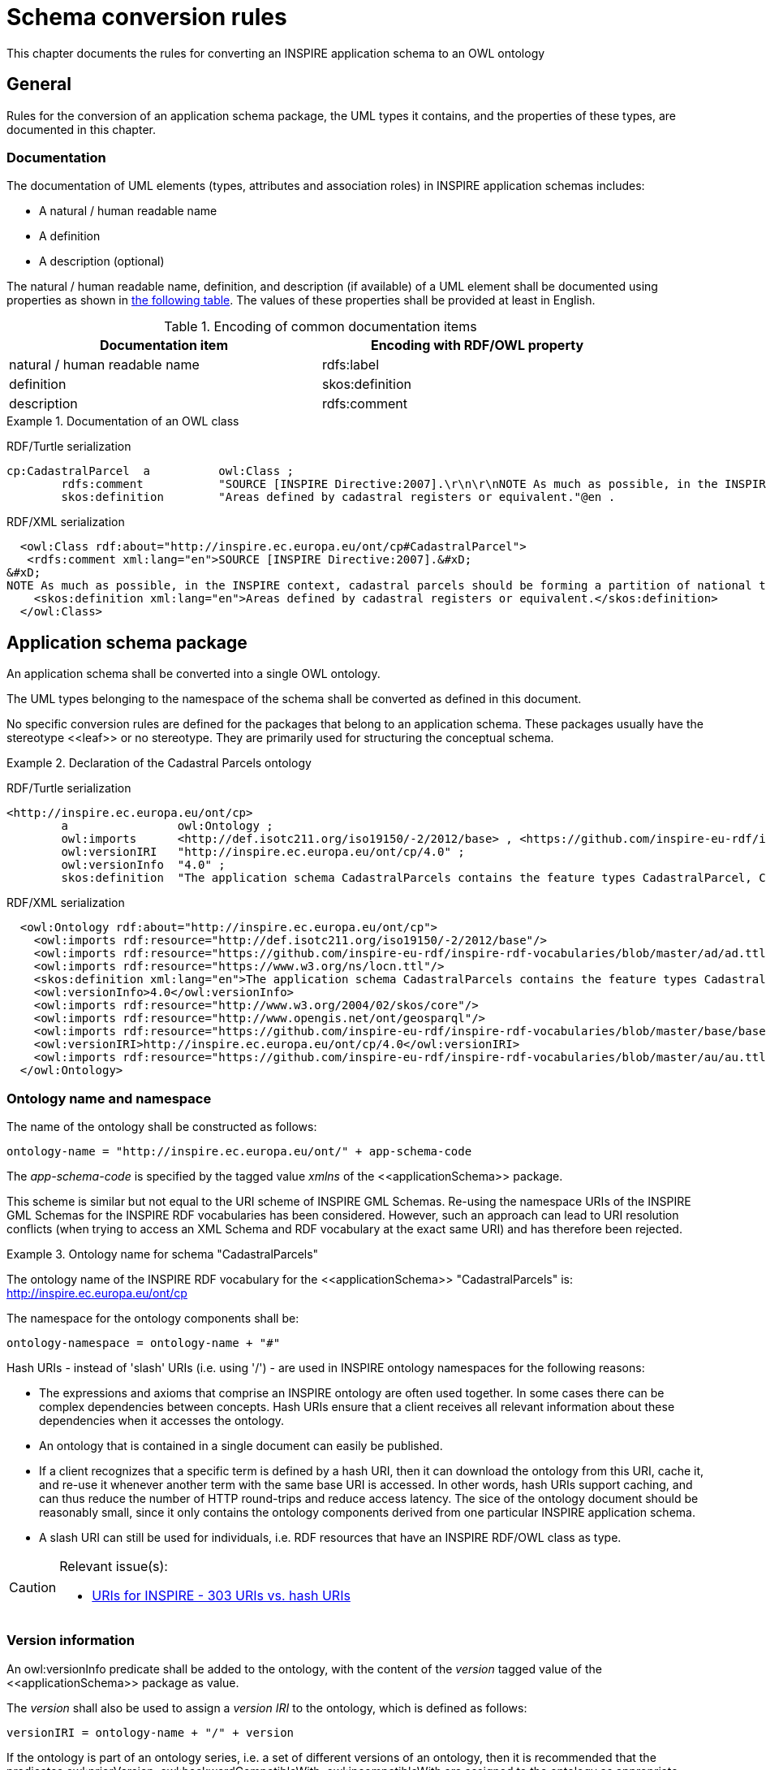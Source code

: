 [[ref_cr]]
= Schema conversion rules

This chapter documents the rules for converting an INSPIRE application schema to an OWL ontology



== General

Rules for the conversion of an application schema package, the UML types it contains, and the properties of these types, are documented in this chapter.



[[ref_cr_general_documentation]]
=== Documentation

The documentation of UML elements (types, attributes and association roles) in INSPIRE application schemas includes:

* A natural / human readable name
* A definition
* A description (optional)


[REQUIREMENT, id="REQ/OWL/documentation"]
======
The natural / human readable name, definition, and description (if available) of a UML element shall be documented using properties as shown in <<ref_cr_general_documentation_table,the following table>>. The values of these properties shall be provided at least in English.

======


[[ref_cr_general_documentation_table]]
.Encoding of common documentation items
[width="90%",options="header"]
|====================
| Documentation item | Encoding with RDF/OWL property
| natural / human readable name | rdfs:label
| definition | skos:definition
| description | rdfs:comment
|====================

.Documentation of an OWL class
======
[underline]#RDF/Turtle serialization#
[source,turtle,linenumbers]
----------
cp:CadastralParcel  a          owl:Class ;
        rdfs:comment           "SOURCE [INSPIRE Directive:2007].\r\n\r\nNOTE As much as possible, in the INSPIRE context, cadastral parcels should be forming a partition of national territory. Cadastral parcel should be considered as a single area of Earth surface (land and/or water), under homogeneous real property rights and unique ownership, real property rights and ownership being defined by national law (adapted from UN ECE 2004 and WG-CPI, 2006). By unique ownership is meant that the ownership is held by one or several joint owners for the whole parcel."@en ;
        skos:definition        "Areas defined by cadastral registers or equivalent."@en .
----------

[underline]#RDF/XML serialization#
[source,xml,linenumbers]
----------
  <owl:Class rdf:about="http://inspire.ec.europa.eu/ont/cp#CadastralParcel">
   <rdfs:comment xml:lang="en">SOURCE [INSPIRE Directive:2007].&#xD;
&#xD;
NOTE As much as possible, in the INSPIRE context, cadastral parcels should be forming a partition of national territory. Cadastral parcel should be considered as a single area of Earth surface (land and/or water), under homogeneous real property rights and unique ownership, real property rights and ownership being defined by national law (adapted from UN ECE 2004 and WG-CPI, 2006). By unique ownership is meant that the ownership is held by one or several joint owners for the whole parcel.</rdfs:comment>
    <skos:definition xml:lang="en">Areas defined by cadastral registers or equivalent.</skos:definition>
  </owl:Class>
----------
======



[[schema_conversion_pkg]]
== Application schema package

[REQUIREMENT, id="REQ/OWL/ontology"]
======
An application schema shall be converted into a single OWL ontology.

The UML types belonging to the namespace of the schema shall be converted as defined in this document.

======

No specific conversion rules are defined for the packages that belong to an application schema. These packages usually have the stereotype \<<leaf>> or no stereotype. They are primarily used for structuring the conceptual schema.


.Declaration of the Cadastral Parcels ontology
======
[underline]#RDF/Turtle serialization#
[source,turtle,linenumbers]
----------
<http://inspire.ec.europa.eu/ont/cp>
        a                owl:Ontology ;
        owl:imports      <http://def.isotc211.org/iso19150/-2/2012/base> , <https://github.com/inspire-eu-rdf/inspire-rdf-vocabularies/blob/master/ad/ad.ttl> , <https://www.w3.org/ns/locn.ttl> , <http://www.w3.org/2004/02/skos/core> , <http://www.opengis.net/ont/geosparql> , <https://github.com/inspire-eu-rdf/inspire-rdf-vocabularies/blob/master/base/base.ttl> , <https://github.com/inspire-eu-rdf/inspire-rdf-vocabularies/blob/master/au/au.ttl> ;
        owl:versionIRI   "http://inspire.ec.europa.eu/ont/cp/4.0" ;
        owl:versionInfo  "4.0" ;
        skos:definition  "The application schema CadastralParcels contains the feature types CadastralParcel, CadastralBoundary and CadastralIndexSet."@en .

----------

[underline]#RDF/XML serialization#
[source,xml,linenumbers]
----------
  <owl:Ontology rdf:about="http://inspire.ec.europa.eu/ont/cp">
    <owl:imports rdf:resource="http://def.isotc211.org/iso19150/-2/2012/base"/>
    <owl:imports rdf:resource="https://github.com/inspire-eu-rdf/inspire-rdf-vocabularies/blob/master/ad/ad.ttl"/>
    <owl:imports rdf:resource="https://www.w3.org/ns/locn.ttl"/>
    <skos:definition xml:lang="en">The application schema CadastralParcels contains the feature types CadastralParcel, CadastralBoundary and CadastralIndexSet.</skos:definition>
    <owl:versionInfo>4.0</owl:versionInfo>
    <owl:imports rdf:resource="http://www.w3.org/2004/02/skos/core"/>
    <owl:imports rdf:resource="http://www.opengis.net/ont/geosparql"/>
    <owl:imports rdf:resource="https://github.com/inspire-eu-rdf/inspire-rdf-vocabularies/blob/master/base/base.ttl"/>
    <owl:versionIRI>http://inspire.ec.europa.eu/ont/cp/4.0</owl:versionIRI>
    <owl:imports rdf:resource="https://github.com/inspire-eu-rdf/inspire-rdf-vocabularies/blob/master/au/au.ttl"/>
  </owl:Ontology>
----------
======



[[ref_cr_pkg_name]]
=== Ontology name and namespace

[REQUIREMENT, id="REQ/OWL/ontology/name"]
======
The name of the ontology shall be constructed as follows:

    ontology-name = "http://inspire.ec.europa.eu/ont/" + app-schema-code

The _app-schema-code_ is specified by the tagged value _xmlns_ of the \<<applicationSchema>> package.

======

This scheme is similar but not equal to the URI scheme of INSPIRE GML Schemas. Re-using the namespace URIs of the INSPIRE GML Schemas for the INSPIRE RDF vocabularies has been considered. However, such an approach can lead to URI resolution conflicts (when trying to access an XML Schema and RDF vocabulary at the exact same URI) and has therefore been rejected.

.Ontology name for schema "CadastralParcels"
======
The ontology name of the INSPIRE RDF vocabulary for the \<<applicationSchema>> "CadastralParcels" is: http://inspire.ec.europa.eu/ont/cp

======

[REQUIREMENT, id="REQ/OWL/ontology/namespace"]
======
The namespace for the ontology components shall be: 

    ontology-namespace = ontology-name + "#"
======

Hash URIs - instead of 'slash' URIs (i.e. using '/') - are used in INSPIRE ontology namespaces for the following reasons:

* The expressions and axioms that comprise an INSPIRE ontology are often used together. In some cases there can be complex dependencies between concepts. Hash URIs ensure that a client receives all relevant information about these dependencies when it accesses the ontology.
* An ontology that is contained in a single document can easily be published.
* If a client recognizes that a specific term is defined by a hash URI, then it can download the ontology from this URI, cache it, and re-use it whenever another term with the same base URI is accessed. In other words, hash URIs support caching, and can thus reduce the number of HTTP round-trips and reduce access latency. The sice of the ontology document should be reasonably small, since it only contains the ontology components derived from one particular INSPIRE application schema.
* A slash URI can still be used for individuals, i.e. RDF resources that have an INSPIRE RDF/OWL class as type.


[CAUTION]
=======
Relevant issue(s):

* https://github.com/inspire-eu-rdf/inspire-rdf-guidelines/issues/26[URIs for INSPIRE - 303 URIs vs. hash URIs]

=======


=== Version information

[REQUIREMENT, id="REQ/OWL/ontology/version"]
======
An owl:versionInfo predicate shall be added to the ontology, with the content of the _version_ tagged value of the \<<applicationSchema>> package as value.

The _version_ shall also be used to assign a _version IRI_ to the ontology, which is defined as follows:

    versionIRI = ontology-name + "/" + version
======

[RECOMMENDATION, id="REC/OWL/ontology/series"]
======
If the ontology is part of an ontology series, i.e. a set of different versions of an ontology, then it is recommended that the predicates owl:priorVersion, owl:backwardCompatibleWith, owl:incompatibleWith are assigned to the ontology as appropriate.

======

Checking that a new version of an ontology is or is not compatible with the prior version of the ontology typically requires manual inspection.



=== Imports

[REQUIREMENT, id="REQ/OWL/ontology/imports"]
======
If the ontology uses entities of an external ontology, it shall use an owl:imports predicate to import the external ontology.

======



[[ref_cr_type]]
== Types

An INSPIRE application schema contains a set of UML types, i.e. classes. This chapter contains rules for converting the different categories of UML types that occur in INSPIRE application schemas, namely: spatial object types, data types, unions, enumerations, and code lists. The rules for converting UML properties are documented in a <<ref_cr_prop,separate chapter>>.

It is good practice to re-use already established classes when converting an INSPIRE application schema into an ontology. With respect to UML types, that means that a UML type can be implemented by an existing RDFS/OWL class, rather than creating a new OWL class to represent the type. In other words, the UML type is mapped to an existing RDFS/OWL class. This approach has also been applied in the GML encoding of INSPIRE application schemas. There, base types, for example from ISO schemas, are implemented by / mapped to XML elements that are defined in existing XML Schemas. +
If a mapping exists for a UML type, the type is not converted. Instead, the RDFS/OWL class defined by the mapping is used as the representation of the UML type (for example as the range of an OWL property, which represents a UML property that has the UML type as value type).

.Mappings for UML types
======
The UML type CharacterString from ISO 19103 is mapped to xsd:string, and the UML type MD_Metadata from ISO 19115 is mapped to dcat:Dataset.

======

If a UML type is converted to an RDFS/OWL class, then that class can be aligned with RDFS/OWL classes from other vocabularies. Our focus in this case is on inheriting semantics. An INSPIRE OWL class can be made a subclass of any number of RDFS/OWL classes (via the predicate rdfs:subClassOf), even if the UML model does not provide such relationships (note that this is one of the fundamental differences between UML and RDF/OWL). This can be used to inherit characteristics that are defined by existing RDFS/OWL classes. 

.Alignment for spatial object types
======
<<ref_cr_type_feature_alignment,Spatial object types are aligned with GeoSPARQL features>>. This supports querying of INSPIRE spatial object types at SPARQL endpoints that support GeoSPARQL.

======


Mapping and alignment facilitate re-use of ontologies and are often used by the linked data community.

NOTE: Because the information for mapping or aligning types can be complex, it is not included in the UML model. Mappings and alignments are defined in human-readable documentation and/or configuration files (if the ontology is derived automatically using software).



[[ref_cr_mappings]]
=== Mappings

[RECOMMENDATION, id="REC/OWL/type/mapping"]
======

If an RDFS/OWL class from an existing vocabulary is known to appropriately represent the semantics of a UML type, then the type should be mapped to that class.

======

[PERMISSION, id="REC/OWL/type/mapping/simplification"]
======
If applications only need a subset of the information provided by an INSPIRE type, then that type may be mapped to an RDFS/OWL class from an existing vocabulary that only supports this subset.

======

.Simple mapping of a UML type
======
The INSPIRE type GeographicalName can be mapped to rdfs:Literal. For further details, see <<ref_cr_mappings_inspireGeographicalNames,here>>.

======

Whether or not a mapping is appropriate typically requires careful consideration. 

The following subsections document known mappings. They can be extended in the future.

[PERMISSION, id="REC/OWL/type/mapping/dataTypeAsSpatialObjectTypeRepresentation"]
======
A +<<dataType>>+ of the INSPIRE conceptual schemas, which is primarily used as a simplified view on an INSPIRE spatial object type, may, in the RDF encoding, either be mapped to or merged with that spatial object type.

======

When working with linked data, you should be able to directly link to a spatial object, rather than introducing an indirection by linking to a resource which merely provides a simplified view on the spatial object.

.Mapping AddressRepresentation
======
The INSPIRE type 'AddressRepresentation' is mapped to the RDF/OWL representation of the INSPIRE type 'Address'. For further details, see <<ref_cr_mappings_inspireAddresses,here>>.

======



[CAUTION]
=======
Relevant issue(s):

* https://github.com/inspire-eu-rdf/inspire-rdf-guidelines/issues/10[RDF types for base types from ISO 19103 - measure types]
* https://github.com/inspire-eu-rdf/inspire-rdf-guidelines/issues/12[RDF types and properties for INSPIRE foundation schemas]
* https://github.com/inspire-eu-rdf/inspire-rdf-guidelines/issues/16[Reuse of common Linked Data Vocabularies]

=======



[[ref_cr_mappings_iso19103]]
==== ISO 19103

[REQUIREMENT, id="REQ/OWL/type/mappings/iso/19103"]
======
Types from ISO 19103 shall be mapped to the RDFS/OWL class or datatype listed in <<ref_cr_types_table_mapping_iso19103,the following table>>.

======

[[ref_cr_types_table_mapping_iso19103]]
.Mapping of types from ISO 19103
[width="90%",options="header"]
|====================
| ISO 19103 Type | RDFS/OWL Class or Datatype
| Boolean | xsd:boolean
| CharacterString | xsd:string
| Date | xsd:date
| DateTime | xsd:dateTime
| Decimal | xsd:decimal
| Integer | xsd:integer
| Number | xsd:double
| Real | xsd:double
| Any | rdfs:Class
| Angle | base:Measure
| Area | base:Measure
| Distance | base:Measure
| Length | base:Measure
| Measure | base:Measure
| Probability | base:Measure
| Velocity | base:Measure
| Volume | base:Measure
|====================

For all other types from ISO 19103 used in INSPIRE schemas, suitable mappings need to be found on a case-by-case basis. 

[NOTE]
======
The https://www.w3.org/TR/sdw-bp/#c-unitofmeasure[Spatial Data on the Web Best Practices document states]:

* "_There is no evidence of best practice here — nor is there consensus on which data model is best for describing units of measure._" 
* "_The W3C Web of Things Interest Group has created a task force to address the challenges of semantic interoperability relating to units of measure, which may lead to emergence of best practices that can be adopted by spatial data publishers._"

======



[[ref_cr_mappings_iso19107]]
==== ISO 19107

[REQUIREMENT, id="REQ/OWL/type/mappings/iso/19107/geosparql"]
======
Types from ISO 19107 shall be mapped to the <<ogc_geosparql,GeoSPARQL>> _Geometry_ class or one of its subclasses.

======

The http://eur-lex.europa.eu/legal-content/EN/TXT/?uri=CELEX%3A02010R1089-20131230[Commission Regulation (EU) No 1089/2010 of 23 November 2010 implementing Directive 2007/2/EC of the
 European Parliament and of the Council as regards interoperability of spatial data sets and services] states (in combination with its http://eur-lex.europa.eu/legal-content/EN/TXT/?uri=celex:32013R1253[amendmend from 2013]) the following:

[quote, Commission Regulation (EU) No 1089/2010]
______
The value domain of spatial properties defined in this Regulation shall be restricted to the Simple Feature spatial schema as defined in Herring, John R. (ed.), OpenGIS® Implementation Standard for Geographic information – Simple feature access – Part 1: Common architecture, version 1.2.1, Open Geospatial Consortium, 2011, unless specified otherwise for a specific spatial data theme or type.
______

The INSPIRE themes "Cadastral Parcels" and "Buildings" make exceptions to the rule that the domain of spatial properties shall be restricted to Simple Feature geometries. The cadastral parcels theme allows geometries with circular arcs, while the buildings theme allows 3D geometries.


[REQUIREMENT, id="REC/OWL/type/mappings/iso/19107/mapping"]
======
If a type from ISO 19107 that is used in an INSPIRE application schema can be implemented as a Simple Feature geometry, then the type shall be mapped to one of the classes from the ontology available at http://www.opengis.net/ont/sf (Simple Feature ontology). Otherwise, the type shall be mapped to one of the classes from the ontology available at http://www.opengis.net/ont/gml (GML ontology). See the <<ref_cr_types_table_mapping_iso19107,following table>> for a list of applicable mappings.

======

NOTE: Both ontologies define a hierarchy of subclasses of the GeoSPARQL Geometry class.


[[ref_cr_types_table_mapping_iso19107]]
.Mapping of types from ISO 19107 to their implementations as GeoSPARQL Geometry subclasses
[width="90%",options="header"]
|====================
| ISO 19107 Types | http://www.opengis.net/ont/sf[Simple Feature Ontology] Class | http://www.opengis.net/ont/gml[GML Ontology] Class
| GM_Aggregate | sfowl:GeometryCollection | gmlowl:MultiGeometry
| GM_Curve | sfowl:LineString | gmlowl:Curve or gmlowl:LineString
| GM_MultiCurve | sfowl:MultiLineString | gmlowl:MultiCurve
| GM_MultiPoint | sfowl:MultiPoint | gmlowl:MultiPoint
| GM_MultiPrimitive | sfowl:GeometryCollection | gmlowl:MultiGeometry
| GM_MultiSurface | sfowl:MultiPolygon | gmlowl:MultiSurface
| GM_Object | sfowl:Geometry | gmlowl:AbstractGeometry
| GM_Point | sfowl:Point | gmlowl:Point
| GM_PolyhedralSurface | sfowl:PolyhedralSurface | gmlowl:PolyhedralSurface
| GM_Primitive | sfowl:Geometry | gmlowl:AbstractGeometricPrimitive
| GM_Ring | sfowl:LinearRing | gmlowl:Ring or gmlowl:LinearRing
| GM_Solid | - | gmlowl:Solid
| GM_Surface | sfowl:Polygon | gmlowl:Surface or gmlowl:Polygon
| GM_Tin | sfowl:TIN | gmlowl:Tin
| GM_Triangle | sfowl:Triangle | gmlowl:Triangle
|====================



[[ref_cr_mappings_iso19108]]
==== ISO 19108

[REQUIREMENT, id="REQ/OWL/type/mappings/iso/19108"]
======
Types from ISO 19108 shall be mapped to the RDFS/OWL class or datatype listed in the <<ref_cr_types_table_mapping_iso19108,following table>>.

======

[[ref_cr_types_table_mapping_iso19108]]
.Mapping of types from ISO 19108
[width="90%",options="header"]
|====================
| ISO 19108 Type | RDFS/OWL Class or Datatype
| TM_Position | time:TemporalPosition
|====================

For all other types from ISO 19108 used in INSPIRE schemas, suitable mappings need to be found on a case-by-case basis. 

////
TM_Position:

http://www.w3.org/2006/time#Instant appears to support the complexity of the ISO type. However, in most cases xsd:dateTime should suffice. A time:Instant can also be expressed as an xsd:dateTime. Would the extra step (through a time:Interval instance) be an issue for users? Maybe TM_Position can be mapped on a case by case basis, to time:Interval if full complexity is necessary, and xsd:date as well as xsd:dateTime if only a simple date with/without time is needed.

////



[[ref_cr_mappings_iso19115]]
==== ISO 19115

[REQUIREMENT, id="REQ/OWL/type/mappings/iso/19115"]
======
Types from ISO 19115 shall be mapped to the RDFS/OWL class or datatype listed in the <<ref_cr_types_table_mapping_iso19115,following table>>.

======

[[ref_cr_types_table_mapping_iso19115]]
.Mapping of types from ISO 19115
[width="90%",options="header"]
|====================
| ISO 19115 Type | RDFS/OWL Class or Datatype
| MD_Metadata | dcat:Dataset
| MD_Resolution | rdf:langString
| URL | xsd:anyURI
|====================

For all other types from ISO 19115 used in INSPIRE schemas, suitable mappings need to be found on a case-by-case basis. 

[NOTE]
======
* The approach to map the complex type MD_Resolution to a simple (language tagged) string follows the approach chosen by GeoDCAT-AP (which maps the spatial resolution of a dataset, represented by an instance of MD_Resolution, to rdfs:comment; see <<geodcat_ap,GeoDCAT-AP Annex II, section II.13>> for further details). By only mapping the type MD_Resolution to rdf:langString, we can preserve the semantics of INSPIRE properties that have MD_Resolution as type.
* The data type CI_Date combines a date(time) with a code that provides the semantic for that date: date of creation, publication, and revision. At the moment, CI_Date is only used by the INSPIRE type DocumentCitation, which is one of the base types. Following the example from GeoDCAT-AP, an instance of CI_Date that uses one of the three date type codes (creation, publication, revision) can be implemented using one of the three properties dct:created, dct:issued, and dct:modified. This mapping is specified in the <<ref_instance_cr_metadata,chapter on conversion of metadata instances>>.
======

////
CI_Date: 

GeoDCAT-AP appears to map a property with value type CI_Date to three properties, which can be assigned in instance data as appropriate: dct:created, dct:issued, dct:modified. These properties represent the semantics of a CI_Date, which is a complex type that includes a Date or DateTime and a code for the type of date (creation, publication, revision). DCT created, issued, and modified have rdfs:Literal as range, and thus can have an xsd:date and xsd:dateTime as value. This approach would not preserve any specific semantics of the INSPIRE property that has type CI_Date (though the semantic is probably already provided by the type of date). The only place where CI_Date appears to be used in the current INSPIRE model is in DocumentCitation. And there the UML property "date" appears to match exactly the concept of a union of DCT created, issued, and modified.

If we want to encode a property with type CI_Date and keep the definition of that property, we need to define a range that appropriately represents a CI_Date. It is not clear if an appropriate RDFS/OWL class or data type already exists. OWL representations are available at https://github.com/ISO-TC211/GOM. It's not clear if these will be standardized at some point in time. Apparently they are maintained by the ISO TC 211 GOM. Also, if we re-use these ontologies, should this also be done in other cases, for example MD_Metadata? Note that we do re-use the ontology from ISO 19150-2 (like iso19150-2:isAbstract and iso19150-2:constraint). Would encoding an instance of MD_Metadata as both 1) a DCAT Dataset (GeoDCAT-AP compliant) and 2) a class from the GOM ontologies lead to inconsistencies or conflicts? Would it be clear which properties belong to the simplified GeoDCAT-AP view and which belong to the complex GOM view?

We could also define a our own encoding of CI_Date in the base0 ontology, most likely as a class. But that's reinventing the wheel, most likely. Also, at the moment INSPIRE schemas use CI_Date only in class DocumentCitation.


CI_Citation:
Implement as xsd:anyURI? Consider GOM as well.
////



==== ISO 19139

[REQUIREMENT, id="REQ/OWL/type/mappings/iso/19139"]
======
Types from ISO 19139 shall be mapped to the RDFS/OWL class or datatype listed in the <<ref_cr_types_table_mapping_iso19115,following table>>.

======

[[ref_cr_types_table_mapping_iso19139]]
.Mapping of types from ISO 19139
[width="90%",options="header"]
|====================
| ISO 19139 Type | RDFS/OWL Class or Datatype
| PT_FreeText | rdf:langString
|====================

For all other types from ISO 19115 used in INSPIRE schemas, suitable mappings need to be found on a case-by-case basis. 

////
==== GeoSciML and EarthResourceML

#TBD: According to Simon Cox (via private email conversation), no systematic conversion of the GeoSciML and EarthResourceML schemas exists yet. Ontologies would have to be derived from the schemas. If the INSPIRE registry does not contain RDF representations of all code lists yet, then http://resource.geosciml.org/ might provide them. According to Clemens Portele, the registry does contain the code lists.#
////


[[ref_cr_mappings_inspireAddresses]]
==== INSPIRE Annex I - Addresses

[REQUIREMENT, id="REQ/OWL/type/mappings/inspire/annex1/addresses/AddressRepresentation"]
======
Type 'AddressRepresentation' from the 'INSPIRE Annex I - Addresses' schema shall be mapped to the RDF/OWL implementation of Type 'Address' (from that same schema).

======

This requirement means that the 'AddressRepresentation' is not used in RDF data. Instead, a link to a real 'Address' would be used whenever address information needs to be provided. 



[[ref_cr_mappings_inspireGeographicalNames]]
==== INSPIRE Annex I - Geographical Names

The INSPIRE type "GeographicalName" supports the provision of multiple spellings for a name, a link to an audio file for pronunciation, and more. Applications often simply just need the name in one spelling, potentially with indication of the language. In such cases, a simplification is possible.

[[ref_pms_owl_mappings_inspire_geographicalName_simpleLabel]]
[PERMISSION, id="PMS/OWL/mappings/inspire/GeographicalName/SimpleLabel"]
======
The data type "GeographicalName" from _INSPIRE Annex I - Geographical Names_ may be mapped to rdfs:Literal. 
======

If the indication of language is needed, rdf:langString can be used instead of rdfs:Literal, since rdf:langString is a subclass of rdfs:Literal.

The INSPIRE spatial object type "NamedPlace" combines a geometry with one or more names, and thus has a more complex base model (ignoring voidable properties) than "GeographicalName". A simple mapping for "NamedPlace" is currently not available.


[underline]#Simple or complex encoding#

It is <<REQ/OWL/property/alignment/locn/geographicName,required>> that properties with INSPIRE GeographicalName as value type are aligned with the <<w3c_locn,ISA Programme Location Core Vocabulary>> property "geographicName".

The https://www.w3.org/ns/locn#locn:geographicName[definition of locn:geographicName] states: _"For INSPIRE-conformant data, provide the metadata for the geographic name using a skos:Concept as a datatype."_ That can easily be achieved.

Encoding a geographical name as an individual resource can be useful if complex information is available for the name, instead of just a simple label. In that case, the SKOS properties _prefLabel_ and _altLabel_ can be used to provide labels for the name in multiple languages, while also distinguishing preferred from alternative labels.
Another case where the encoding of a geographical name as an individual resource can be useful is comparison of geographical names: if two spatial objects have "name" predicates with the same URI, then both spatial objects have the same geographic name. Resource equality can be asserted through a simple comparison of resource identifiers (the URIs). A comparison of pure labels, potentially given in different languages or spellings, would be more complex.

However, as stated before, it is allowed to map an INSPIRE _GeographicalName_ to a simple rdfs:Literal.

[CAUTION]
=======
Relevant issue(s):

* https://github.com/inspire-eu-rdf/inspire-rdf-guidelines/issues/28[Encoding of geographical names]

=======



[[ref_cr_alignments]]
=== Alignments

[[ref_cr_alignments_inspireAddresses]]
==== INSPIRE Annex I - Addresses

[REQUIREMENT, id="REQ/OWL/type/alignments/inspire/annex1/addresses"]
======
The RDF/OWL implementation of 'Address' from the 'INSPIRE Annex I - Addresses' schema shall be an rdfs:subClassOf the <<w3c_locn,ISA Programme Location Core Vocabulary>> class "Address".

======



[[ref_cr_type_name]]
=== Class name

[REQUIREMENT, id="REQ/OWL/type/name"]
======
The name of the RDFS/OWL class or datatype that represents a UML type shall be encoded as: 

    class-name = ontology-namespace normalized-UML-type-name
    
======

The normalization of a UML type name includes:

* Ensuring that it is given in UpperCamelCase.
* Replacing punctuation characters other than dash and underscore with underscore characters.
* Removing any space characters.



[[ref_cr_type_abstract]]
=== Abstractness

[REQUIREMENT, id="REQ/OWL/type/abstract"]
======
An abstract type shall be annotated with the property iso19150-2:isAbstract, using the boolean value _true_.

======


[[ref_cr_type_inheritance]]
=== Inheritance

[REQUIREMENT, id="REQ/OWL/type/inheritance"]
======
If the UML type A is a subtype of another UML type B, then an rdfs:subClassOf predicate shall be added to the OWL class representing A, with the IRI of the RDF representation of B as value.

======

In case of multiple inheritance, i.e. a UML type is subtype of more than one UML type, this would result in multiple rdfs:subClassOf predicates.



[[ref_cr_type_feature]]
=== Spatial object type

[REQUIREMENT, id="REQ/OWL/type/spatialobject"]
======
A spatial object type shall be converted to an OWL class.

======



[[ref_cr_type_feature_alignment]]
==== Alignment

[REQUIREMENT, id="REQ/OWL/type/spatialobject/geosparqlfeature"]
======
A spatial object type shall be an rdfs:subClassOf the <<ogc_geosparql,GeoSPARQL>> class "Feature".

======

This alignment will support querying of INSPIRE spatial object types encoded in RDF at SPARQL endpoints that support GeoSPARQL.

// This alignment should not add a conflicting ontological commitment

A GeoSPARQL feature is not required to have a geometry property. Thus, INSPIRE spatial object types for which the conceptual model does not define a geometry property, or which only have implicit geometry (for example provided by one or more linked spatial object types), are valid GeoSPARQL features.

.Aligning CadastralParcel to GeoSPARQL "Feature"
======
[underline]#RDF/Turtle serialization#
[source,turtle,linenumbers]
----------
cp:CadastralParcel  a          owl:Class ;
        rdfs:subClassOf        gsp:Feature .
----------

[underline]#RDF/XML serialization#
[source,xml,linenumbers]
----------
<owl:Class rdf:about="http://inspire.ec.europa.eu/ont/cp#CadastralParcel">
  <rdfs:subClassOf rdf:resource="http://www.opengis.net/ont/geosparql#Feature"/>
 </owl:Class>
----------
======


[CAUTION]
=======
Relevant issues:

* https://github.com/inspire-eu-rdf/inspire-rdf-guidelines/issues/7[Upper ontologies for INSPIRE spatial object types]
* https://github.com/inspire-eu-rdf/inspire-rdf-guidelines/issues/31[AddressComponents are features?]

=======



[[ref_cr_type_feature_documentation]]
==== Documentation

[REQUIREMENT, id="REQ/OWL/type/spatialobject/documentation"]
======
The _inspireConcept_ tagged value of a spatial object type provides a URI reference to the feature concept in the INSPIRE Feature Concept Dictionary Register. An rdfs:isDefinedBy predicate with this URI shall be added to the OWL class that represents the spatial object type.

======



[[ref_cr_type_datatype]]
=== Data type

[REQUIREMENT, id="REQ/OWL/type/datatype"]
======
A data type shall be converted to an OWL class.

======

NOTE: This requirement does not necessarily apply to all data types. For further details, see <<REC/OWL/type/mapping/dataTypeAsSpatialObjectTypeRepresentation,this permission>>. 
 


[[ref_cr_type_union]]
=== Union

A \<<union>> represents a choice between multiple properties. The properties can carry a specific meaning. They can have different value types. They can have a multiplicity other than exactly 1.

The \<<union>> can be represented in OWL using a logical combination of unqualified cardinality restrictions. The according class expression ensures that values are only given for one of the union properties.

However, if the \<<union>> was represented as an OWL class, then encoding of actual data would require the creation of individuals that just represent the "choice". A more natural approach would be to encode the "choice" where it is actually of interest, i.e. where the \<<union>> is used as value type.

[REQUIREMENT, id="REQ/OWL/type/union"]
======
A \<<union>> shall not be converted to an OWL class. Instead, it shall be transformed as follows:

* Each UML property (P) that has the \<<union>> as value type is replaced by new properties, one for each option (O) of the \<<union>>. 
** The name of a new property shall represent the specific combination of P and O, and shall be unique among the names of the properties that belong to the class that P belongs to.
*** NOTE: As shown in the two examples below, simply concatenating the property names - for example using the pattern "P-name '\_by_' O-name" is not always advisable. That is why the names of new properties can be assigned manually.
** The value type of the new property will be the value type of O. The multiplicity is set as follows: the lower bound is always 0, while the upper bound is the product of the maximum multiplicity of P and O - or unbounded if one of them is unbounded.
** The documentation (natural / human readable name, definition, description) of P and O are merged.
** The tagged values from O shall be used.
* For each UML property (P) that is replaced by new properties as described before AND that has a maximum multiplicity of one, create a logical combination of class expressions and add it to the class that P belongs to:
** For each new property (N): 
*** Create a set of unqualified cardinality restrictions, to express that the minimum cardinality of N is 0 (so there can be any number of values for this property, it can also be omitted completely), and the cardinality of the other new properties is restricted to exactly 0.
*** Combine the cardinality restrictions within an intersection class expression. The meaning of this expression is that if a value is given for N, then no values can be provided for the other new properties.
** Combine the intersection class expressions within a single OWL union class expression. This essentially represents the meaning of the \<<union>>: if a value is given for one of the options, then there must not be values for the other options.
** NOTE: If the maximum multiplicity of P is greater than one, then it can have values from more than one option. In that case, it would not be correct to add a class expression that restricts values to only one of the new properties.

======

EXAMPLE: The following <<image_union_example1,figure>> depicts the INSPIRE \<<union>> _Age_, and the \<<dataType>> _BiomarkerThematicMetadata_ where the value type of property _meanAge_ is _Age_.

[[image_union_example1]]
.\<<union>> Age - example from the INSPIRE model
image::images/union_example_age.jpg[]

The conversion results in (only showing BiomarkerThematicMetadata and the class expression that captures the \<<union>> semantics):

.Conversion of a union
======

[underline]#RDF/Turtle serialization#
[source,turtle,linenumber]
------
:BiomarkerThematicMetadata a owl:Class ;

   rdfs:subClassOf [ 
      a owl:Class ;
      owl:unionOf ( 
         [ owl:intersectionOf ( 
            [ a owl:Restriction ;
              owl:onProperty :meanAgeByMonth ;
              owl:minCardinality "0"^^xsd:integer]
            [ a owl:Restriction ;
              owl:onProperty :meanAgeByWeek ;
              owl:cardinality "0"^^xsd:integer]
            [ a owl:Restriction ;
              owl:onProperty :meanAgeByYear ;
              owl:cardinality "0"^^xsd:integer]) ;
         a owl:Class]
         [ owl:intersectionOf ( 
            [ a owl:Restriction ;
             owl:onProperty :meanAgeByMonth ;
             owl:cardinality "0"^^xsd:integer]
            [ a owl:Restriction ;
              owl:onProperty :meanAgeByWeek ;
              owl:minCardinality "0"^^xsd:integer]
            [ a owl:Restriction ;
              owl:onProperty :meanAgeByYear ;
              owl:cardinality "0"^^xsd:integer]) ;
         a owl:Class]
         [ owl:intersectionOf ( 
            [ a owl:Restriction ;
              owl:onProperty :meanAgeByMonth ;
              owl:cardinality "0"^^xsd:integer]
            [ a owl:Restriction ;
              owl:onProperty :meanAgeByWeek ;
              owl:cardinality "0"^^xsd:integer]
            [ a owl:Restriction ;
              owl:onProperty :meanAgeByYear ;
              owl:minCardinality "0"^^xsd:integer]) ;
         a owl:Class])] .
------

[underline]#RDF/XML serialization#
[source,xml,linenumbers]
------
<?xml version="1.0" encoding="UTF-8"?>
<rdf:RDF xmlns:rdf="http://www.w3.org/1999/02/22-rdf-syntax-ns#"
 xmlns:owl="http://www.w3.org/2002/07/owl#" xmlns:rdfs="http://www.w3.org/2000/01/rdf-schema#">
 <owl:Class rdf:about="http://inspire.ec.europa.eu/ont/hh#BiomarkerThematicMetadata">
  <rdfs:subClassOf>
   <owl:Class>
    <owl:unionOf>
     <rdf:Description>
      <rdf:first>
       <owl:Class>
        <owl:intersectionOf>
         <rdf:Description>
          <rdf:first>
           <owl:Restriction>
            <owl:onProperty rdf:resource="http://inspire.ec.europa.eu/ont/hh#meanAgeByMonth"/>
            <owl:minCardinality rdf:datatype="http://www.w3.org/2001/XMLSchema#integer"
             >0</owl:minCardinality>
           </owl:Restriction>
          </rdf:first>
          <rdf:rest>
           <rdf:Description>
            <rdf:first>
             <owl:Restriction>
              <owl:onProperty rdf:resource="http://inspire.ec.europa.eu/ont/hh#meanAgeByWeek"/>
              <owl:cardinality rdf:datatype="http://www.w3.org/2001/XMLSchema#integer"
               >0</owl:cardinality>
             </owl:Restriction>
            </rdf:first>
            <rdf:rest>
             <rdf:Description>
              <rdf:first>
               <owl:Restriction>
                <owl:onProperty rdf:resource="http://inspire.ec.europa.eu/ont/hh#meanAgeByYear"/>
                <owl:cardinality rdf:datatype="http://www.w3.org/2001/XMLSchema#integer"
                 >0</owl:cardinality>
               </owl:Restriction>
              </rdf:first>
              <rdf:rest rdf:resource="http://www.w3.org/1999/02/22-rdf-syntax-ns#nil"/>
             </rdf:Description>
            </rdf:rest>
           </rdf:Description>
          </rdf:rest>
         </rdf:Description>
        </owl:intersectionOf>
       </owl:Class>
      </rdf:first>
      <rdf:rest>
       <rdf:Description>
        <rdf:first>
         <owl:Class>
          <owl:intersectionOf>
           <rdf:Description>
            <rdf:first>
             <owl:Restriction>
              <owl:onProperty rdf:resource="http://inspire.ec.europa.eu/ont/hh#meanAgeByMonth"/>
              <owl:cardinality rdf:datatype="http://www.w3.org/2001/XMLSchema#integer"
               >0</owl:cardinality>
             </owl:Restriction>
            </rdf:first>
            <rdf:rest>
             <rdf:Description>
              <rdf:first>
               <owl:Restriction>
                <owl:onProperty rdf:resource="http://inspire.ec.europa.eu/ont/hh#meanAgeByWeek"/>
                <owl:minCardinality rdf:datatype="http://www.w3.org/2001/XMLSchema#integer"
                 >0</owl:minCardinality>
               </owl:Restriction>
              </rdf:first>
              <rdf:rest>
               <rdf:Description>
                <rdf:first>
                 <owl:Restriction>
                  <owl:onProperty
                   rdf:resource="http://inspire.ec.europa.eu/ont/hh#meanAgeByYear"/>
                  <owl:cardinality rdf:datatype="http://www.w3.org/2001/XMLSchema#integer"
                   >0</owl:cardinality>
                 </owl:Restriction>
                </rdf:first>
                <rdf:rest rdf:resource="http://www.w3.org/1999/02/22-rdf-syntax-ns#nil"/>
               </rdf:Description>
              </rdf:rest>
             </rdf:Description>
            </rdf:rest>
           </rdf:Description>
          </owl:intersectionOf>
         </owl:Class>
        </rdf:first>
        <rdf:rest>
         <rdf:Description>
          <rdf:first>
           <owl:Class>
            <owl:intersectionOf>
             <rdf:Description>
              <rdf:first>
               <owl:Restriction>
                <owl:onProperty
                 rdf:resource="http://inspire.ec.europa.eu/ont/hh#meanAgeByMonth"/>
                <owl:cardinality rdf:datatype="http://www.w3.org/2001/XMLSchema#integer"
                 >0</owl:cardinality>
               </owl:Restriction>
              </rdf:first>
              <rdf:rest>
               <rdf:Description>
                <rdf:first>
                 <owl:Restriction>
                  <owl:onProperty
                   rdf:resource="http://inspire.ec.europa.eu/ont/hh#meanAgeByWeek"/>
                  <owl:cardinality rdf:datatype="http://www.w3.org/2001/XMLSchema#integer"
                   >0</owl:cardinality>
                 </owl:Restriction>
                </rdf:first>
                <rdf:rest>
                 <rdf:Description>
                  <rdf:first>
                   <owl:Restriction>
                    <owl:onProperty
                     rdf:resource="http://inspire.ec.europa.eu/ont/hh#meanAgeByYear"/>
                    <owl:minCardinality rdf:datatype="http://www.w3.org/2001/XMLSchema#integer"
                     >0</owl:minCardinality>
                   </owl:Restriction>
                  </rdf:first>
                  <rdf:rest rdf:resource="http://www.w3.org/1999/02/22-rdf-syntax-ns#nil"/>
                 </rdf:Description>
                </rdf:rest>
               </rdf:Description>
              </rdf:rest>
             </rdf:Description>
            </owl:intersectionOf>
           </owl:Class>
          </rdf:first>
          <rdf:rest rdf:resource="http://www.w3.org/1999/02/22-rdf-syntax-ns#nil"/>
         </rdf:Description>
        </rdf:rest>
       </rdf:Description>
      </rdf:rest>
     </rdf:Description>
    </owl:unionOf>
   </owl:Class>
  </rdfs:subClassOf>
 </owl:Class>
</rdf:RDF>
------
======


In this example creating the name of the new properties using concatenation was straightforward. However, the names of \<<union>> options can also follow a different pattern:

[[image_union_example2]]
.\<<union>> AreaOfResponsibilityType - example from the INSPIRE model
image::images/union_example_areaOfResponsibilityType.jpg[]

Here, the names of the \<<union>> options already include the name of the property that has the \<<union>> as value type. Concatenating the name of the property that is being replaced and the name of an option would lead to duplication.

Clearly, a single approach to creating the names of new properties would not suffice if the names of \<<union>> types and their options follow different patterns. When automatically converting \<<union>> types, a manual review should therefore be performed.



[[ref_cr_type_enumeration]]
=== Enumeration


[REQUIREMENT, id="REC/OWL/type/enumeration"]
======
If the meaning of the codes of an enumeration is obvious, or if the codes are self-describing, then the enumeration should be represented by an OWL _DataOneOf_, i.e. an RDFS datatype that specifies the restricted list of literals using an owl:oneOf declaration.

Otherwise, the enumeration shall be encoded like a code list (see <<ref_cr_type_codelist,next chapter>>).

======


.Conversion of an enumeration as OWL DataOneOf
======
[source,turtle,linenumbers]
------
base:Sign
  a           rdfs:Datatype ;
  owl:oneOf   ( "+" "-" ) ;
------
======


.Conversion of an enumeration as a code list
======
The http://inspire.ec.europa.eu/registry[INSPIRE Registry] contains SKOS representations of enumerations defined in INSPIRE application schemas. One example is the enumeration _TechnicalStatusValue_. An http://inspire.ec.europa.eu/enumeration/TechnicalStatusValue[HTML page] is available, with links to other representations of the enumeration, for example http://inspire.ec.europa.eu/enumeration/TechnicalStatusValue/TechnicalStatusValue.en.rdf[RDF].
======



[[ref_cr_type_codelist]]
=== Code list

[REQUIREMENT, id="REQ/OWL/type/codelist"]
======
INSPIRE code lists - and extensions - shall be represented as SKOS concept schemes, their codes as SKOS concepts. They shall be published and managed in the INSPIRE registry.

======

.Conversion of a code list
======
The http://inspire.ec.europa.eu/registry[INSPIRE Registry] contains SKOS representations of code lists used in INSPIRE application schemas. One example is the code list _Natura2000DesignationValue_. An http://inspire.ec.europa.eu/codelist/Natura2000DesignationValue[HTML page] is available, with links to other representations of the code list, for example http://inspire.ec.europa.eu/codelist/Natura2000DesignationValue/Natura2000DesignationValue.en.rdf[RDF].

======



[[ref_cr_prop]]
== Properties

This chapter documents the rules for converting the properties (attributes and association roles) of types, i.e. classes, defined in INSPIRE application schemas.

It is good practice to re-use already established properties when converting an INSPIRE application schema into an ontology. With respect to UML properties, that means that a UML property can be implemented by an existing RDF/OWL property, rather than creating a new OWL property to represent the UML property. In other words, the UML property is mapped to an existing RDF/OWL implementation.

If a mapping exists for a UML property, the property is not converted. Instead, the RDF/OWL property defined by the mapping is used as the representation of the UML property.

[REQUIREMENT, id="REQ/OWL/property/general"]
======
If a UML property (attribute or navigable association role) is not mapped to an existing RDF/OWL property, then it  shall be converted to:

* an OWL object property if the value type of the UML property is represented as an OWL class
* an OWL datatype property if the value type of the UML property is represented as an OWL datatype or literal

======

If multiple UML properties from INSPIRE application schemas have the same semantics, then these properties should be implemented as a single RDF/OWL property that does not have a domain restriction. The UML properties can then be mapped to / implemented by that property. For further details, see chapter <<ref_cr_prop_domain,Domain>>.

When converting a UML property to an OWL property, that OWL property can also be aligned to an existing RDF/OWL property (see chapter <<ref_cr_prop_alignment,Alignment>>). The conversion of specific properties can also be omitted (see chapter <<ref_cr_prop_omission,Omission>>).

Mapping and alignment facilitate re-use of ontologies and are often used by the linked data community.

NOTE: Because the information for mapping, aligning, and omitting properties can be complex, it is not included in the UML model. This information can be provided via human-readable documentation and via (machine readable) configuration files.




[CAUTION]
=======
Relevant issue(s):

* https://github.com/inspire-eu-rdf/inspire-rdf-guidelines/issues/16[Reuse of common Linked Data Vocabularies]
* https://github.com/inspire-eu-rdf/inspire-rdf-guidelines/issues/17[Including information for mapping classes and properties to common definitions in the conceptual model]
* https://github.com/inspire-eu-rdf/inspire-rdf-guidelines/issues/37[properties to link into Inspire RDF resources]

=======



[[ref_cr_prop_mappings]]
=== Mappings

[RECOMMENDATION, id="REC/OWL/property/mapping"]
======

If an RDF/OWL property from an existing vocabulary is known to appropriately represent the semantics of a UML property, then the property should be mapped to that RDF/OWL property.

======

[REQUIREMENT, id="REQ/OWL/property/mapping/consistencyWithTypeMapping"]
======
If a mapping is defined for a UML property to an existing RDF/OWL property, and a mapping is defined for the value type of the UML property, then the range of the RDF/OWL property (if defined), shall be the RDFS/OWL class or data type to which the value type of the UML property is mapped - or one of their subclasses.
======

This ensures consistency of property mappings.

.Consistent mapping for property "name" 
======
Let us assume that a property "name" has "GeographicalName" as value type. If "GeographicalName" is mapped to rdfs:Literal, then a consistent mapping for property "name" is rdfs:label, since its range is rdfs:Literal.
======

Whether or not a mapping is appropriate typically requires careful consideration. 

[RECOMMENDATION, id="REC/OWL/property/mapping/common"]
======
Common INSPIRE properties, i.e. properties with same semantics defined by multiple INSPIRE types, should be mapped as defined in the <<ref_cr_properties_table_mapping_common,following table>>.

======

[[ref_cr_properties_table_mapping_common]]
.Mapping of common properties
[width="90%",options="header"]
|====================
| Property | RDF/OWL Property
| beginLifespanVersion | base:beginLifespanVersion
| endLifespanVersion | base:endLifespanVersion
|====================

This table can be extended in the future, if additional common properties have been identified.

An example of an INSPIRE vocabulary, that defines commonly used concepts, is available https://github.com/inspire-eu-rdf/inspire-rdf-vocabularies/blob/master/base/base.ttl[online].

// TODO: define another base ontology that provides a namespace for common properties


[PERMISSION, id="REC/OWL/property/mapping/valueTypeGeographicalName"]
======
A UML property that has GeographicalName as value type may be mapped to rdfs:label.

======

////
UML property with value type GeographicalName: The mapping is suitable if the semantics of rdfs:label appropriately represent the semantics of the UML property. An exact match of semantics is not required, just a match that is "good enough".


////



[[ref_cr_prop_alignment]]
=== Alignment

If a UML property is converted to an RDF/OWL property, then that property can be aligned with RDF/OWL properties from other vocabularies. Our focus in this case is on inheriting semantics. In RDF, a property can be made a sub-property of any number of RDF/OWL properties (via the predicate rdfs:subPropertyOf). This can be used to inherit characteristics that are defined by existing RDF/OWL properties. 

The following requirements support alignment of INSPIRE RDF vocabularies with common linked data vocabularies, while keeping the semantics of properties from INSPIRE application schemas.



[[ref_cr_prop_alignment_geometry]]
==== Geometry

[REQUIREMENT, id="REQ/OWL/property/alignment/locn/geometry"]
======
A UML property owned by a UML type T that:

* is encoded as an OWL property, and 
* has a value type from ISO 19107 

shall be an rdfs:subPropertyOf the <<w3c_locn,ISA Programme Location Core Vocabulary>> property "geometry".

======


[REQUIREMENT, id="REQ/OWL/property/alignment/geosparql/hasDefaultGeometry"]
======
A UML property owned by a spatial object type T that:

* is encoded as an OWL property, 
* has a value type from ISO 19107,
* has maximum multiplicity of 1,
* is a spatial representation of T, and
* represents the default geometry of T to be used in spatial calculations (whenever no specific geometry-valued property of T is specified for such calculations)

shall be an rdfs:subPropertyOf the <<ogc_geosparql,GeoSPARQL>> property "hasDefaultGeometry".

======


[REQUIREMENT, id="REQ/OWL/property/alignment/geosparql/hasGeometry"]
======
If a UML property owned by a UML type T is not already encoded as an rdfs:subPropertyOf GeoSPARQL "hasDefaultGeometry", and:

* is encoded as an OWL property, 
* has a value type from ISO 19107, and
* is a spatial representation of T

then the property shall be an rdfs:subPropertyOf the <<ogc_geosparql,GeoSPARQL>> property "hasGeometry".

======

The property "hasDefaultGeometry" is defined by GeoSPARQL as an rdfs:subPropertyOf "hasGeometry". Therefore, if a property is an rdfs:subPropertyOf GeoSPARQL "hasDefaultGeometry", this entails that the property is also an rdfs:subPropertyOf GeoSPARQL "hasGeometry".



.Aligning property "geometry" of CadastralParcel
======
[underline]#RDF/Turtle serialization#
[source,turtle,linenumbers]
------
cp:CadastralParcel.geometry
        a                   owl:ObjectProperty ;
        rdfs:subPropertyOf  locn:geometry , gsp:hasDefaultGeometry .
------

[underline]#RDF/XML serialization#
[source,xml,linenumbers]
----------
 <owl:ObjectProperty rdf:about="http://inspire.ec.europa.eu/ont/cp#CadastralParcel.geometry">
  <rdfs:subPropertyOf rdf:resource="https://www.w3.org/ns/locn#geometry"/>
  <rdfs:subPropertyOf rdf:resource="http://www.opengis.net/ont/geosparql#hasDefaultGeometry"/>
 </owl:ObjectProperty>
----------
======



[[ref_cr_prop_alignment_geographicalName]]
==== Geographical name

[REQUIREMENT, id="REQ/OWL/property/alignment/locn/geographicName"]
======
A property that:

* is encoded as an OWL property,
* belongs to a spatial object type, and
* has INSPIRE _GeographicalName_ as value type

shall be an rdfs:subPropertyOf the <<w3c_locn,ISA Programme Location Core Vocabulary>> property "geographicName".
======

.Aligning property "name" of CadastralZoning
======
[underline]#RDF/Turtle serialization#
[source,turtle,linenumbers]
------
cp:CadastralZoning.name
        a                   owl:ObjectProperty ;
        rdfs:domain         cp:CadastralZoning ;
        rdfs:range          gn:GeographicalName ;
        rdfs:subPropertyOf  locn:geographicName ;
------

[underline]#RDF/XML serialization#
[source,xml,linenumbers]
----------
  <owl:ObjectProperty rdf:about="http://inspire.ec.europa.eu/ont/cp#CadastralZoning.name">
    <rdfs:range rdf:resource="http://inspire.ec.europa.eu/ont/ad#GeographicalName"/>
    <rdfs:domain rdf:resource="http://inspire.ec.europa.eu/ont/cp#CadastralZoning"/>
    <rdfs:subPropertyOf rdf:resource="https://www.w3.org/ns/locn#geographicName"/>
  </owl:ObjectProperty>
----------
======



[[ref_cr_prop_omission]]
=== Omission

When converting an INSPIRE application schema to an ontology, the conversion of specific properties (of UML types defined in that schema) can be omitted.

[REQUIREMENT, id="REQ/OWL/property/omission/inspireId"]
======
Properties with name "inspireId" shall not be encoded in the ontology. 

======

When encoding a spatial object in RDF, the "inspireId" will form the URI that identifies the RDF resource that represents the spatial object.



[[ref_cr_prop_name]]
=== Property name

[REQUIREMENT, id="REQ/OWL/property/name"]
======
The name of the OWL property shall be encoded as: 

    property-name = ontology-namespace [normalized-UML-type-name "."] normalized-UML-property-localName
    property-localName = UML-attribute-name | UML-role-name
    
======

The normalization of the UML property local name includes:

* Ensuring that it is given in lowerCamelCase.
* Replacing punctuation characters other than dash and underscore with underscore characters.
* Removing any space characters.

The UML type name is included if the property is not converted to a global property (see <<ref_cr_prop_domain,next section>>).



[[ref_cr_prop_domain]]
=== Domain - local vs. global

In UML, an attribute belongs to the class that defines it. Likewise, an association role is a property that belongs to a specific class. In RDF, a property can be described in terms of the class to which it applies (as its domain), but it can also be described independently of any class (by not declaring a domain axiom for the property).

Apparently there is a mismatch between UML and RDF: in UML, a property belongs to its class, while in RDF, a property can be used by multiple classes. In other words: in UML, a property is always scoped to a specific class, while in RDF the scope of properties can be global.

One solution for converting UML properties would be to convert each UML property to a uniquely corresponding OWL property, scoping it to a specific class by:

. adding the class name that the property belongs to in UML to the OWL
property name (so that the OWL property declaration is unique in the ontology), and
. declaring the OWL representation of its owning UML class as the domain of the OWL property.

However, if multiple properties with the same name and the same semantics exist in an application schema, this approach will lead to repetition that would clearly be undesirable and not in the spirit of RDF.


[RECOMMENDATION, id="REC/OWL/property/globalScope"]
======
Properties that "mean the same thing" should not be implemented as locally scoped properties. They should be implemented by a property with global scope. 

======

[PERMISSION, id="PMS/OWL/property/globalScope/definitionInOntology"]
======
A globally scoped property may be defined in the INSPIRE ontology that represents a given INSPIRE theme, but may also be defined in a base ontology, especially if the property was used by multiple other INSPIRE ontologies. 
======

.Declaring property "referencePoint" (used by CadastralParcel and CadastralZoning) with global scope
======
[underline]#RDF/Turtle serialization#
[source,turtle,linenumbers]
------
cp:referencePoint  a        owl:ObjectProperty ;
        rdfs:comment        "EXAMPLE The centroid of the cadastral object geometry."@en ;
        rdfs:range          gsp:Geometry ;
        rdfs:subPropertyOf  locn:geometry , gsp:hasGeometry ;
        skos:definition     "A point within the cadastral object."@en .
------

[underline]#RDF/XML serialization#
[source,xml,linenumbers]
----------
 <owl:ObjectProperty rdf:about="http://inspire.ec.europa.eu/ont/cp#referencePoint">
  <rdfs:range rdf:resource="http://www.opengis.net/ont/geosparql#Geometry"/>
  <rdfs:subPropertyOf rdf:resource="https://www.w3.org/ns/locn#geometry"/>
  <rdfs:subPropertyOf rdf:resource="http://www.opengis.net/ont/geosparql#hasGeometry"/>
  <rdfs:comment xml:lang="en">EXAMPLE The centroid of the cadastral object geometry.</rdfs:comment>
  <skos:definition xml:lang="en">A point within the cadastral object.</skos:definition>
 </owl:ObjectProperty>
----------
======

Identifying suitable properties typically requires manual review and can only be achieved on a case-by-case basis.

Examples of properties that are candidates for being globally scoped: _thematicId_, _beginLifespanVersion_, _endLifespanVersion_, _name_.


[CAUTION]
=======
Relevant issue(s):

* https://github.com/inspire-eu-rdf/inspire-rdf-guidelines/issues/14[Property re-use - Rules for identifying properties with identical semantics]
* https://github.com/inspire-eu-rdf/inspire-rdf-guidelines/issues/16[Reuse of common Linked Data Vocabularies]

// identify vocabularies that are suited to represent specific elements of INSPIRE application schemas in RDF

// develop guidance if direct reuse of external vocabularies is preferable to an explicit alignment, for example via subClassOf or equivalentClass axiom - don't rely on axioms too much
=======



[[ref_cr_prop_range]]
=== Range


[REQUIREMENT, id="REQ/OWL/property/range"]
======
If a UML property from the application schema is encoded as an OWL property in the application schema ontology (NOTE: the alternative would be to map it to another RDF/OWL property) then:

* If the value type of the UML property is a \<<codeList>>, then the IRI http://www.w3.org/2004/02/skos/core#Concept shall be used as range of the OWL property.
* Otherwise, the IRI of the RDFS or OWL class or datatype that represents the value type shall be set as the range of the OWL property.

======



[[ref_cr_prop_multiplicity]]
=== Multiplicity

The multiplicity of a UML property specifies how many values the property can have. In an ontology, under the open world assumption, an instance of a class can have zero or any number of values for a given property. 

The validation of multiplicity from the UML model is not a use case for INSPIRE data represented in RDF. Therefore, multiplicity is not converted.

OWL cardinality restrictions are only used to define the semantics of a \<<union>>. For further details, see the <<ref_cr_type_union,section about conversion of union types>>.

[CAUTION]
=======
Relevant issue(s):

* https://github.com/inspire-eu-rdf/inspire-rdf-guidelines/issues/18[Property cardinality]
* https://github.com/inspire-eu-rdf/inspire-rdf-guidelines/issues/33[SHACL and INSPIRE]

=======



[[ref_cr_prop_voidable]]
=== Voidable

The stereotype \<<voidable>> is not converted.

[NOTE]
======
The voidable concept used in INSPIRE is in some ways interesting as it allows explicitly stating that something, for example the name of a road, is not known (no value, but reason 'unknown' is provided) and distinguishes this from stating that a road is known to have no name (no value and no specific reason). I.e., the INSPIRE application schemas, although generally based on the closed-world assumption, support unknown facts.

In RDF not stating a property is equivalent to setting the property to nil in the GML encoding.   

RDF has no proper mechanism to explicitly state that the name of a road is unknown (to some person(s) or organizations). RDF adheres to the open world assumption which takes into account that, in this example, someone else could have a name for the road. 

Thus, without a natural way to express such facts in an INSPIRE RDF representation, the RDF representation will state that no road name is known. While this is a loss of information, it is not essential for most applications.

An INSPIRE ontology provides the means to share all the (positive) information a data provider has. If a certain piece of information is not available at a data provider, chances are that they simply do not know them. The case where the absence of data is explicitly known should be quite rare.

Therefore, a specific conversion of the voidable concept is not necessary.
======

[CAUTION]
=======
Relevant issue(s):

* https://github.com/inspire-eu-rdf/inspire-rdf-guidelines/issues/19[Voidable properties]
=======



[[ref_cr_prop_vocabulary_reference]]
=== Vocabulary reference

The UML profile of the <<inspire_d25,INSPIRE Generic Conceptual Model>> describes the tagged value 'vocabulary' for code list types as: _URI of the vocabulary/code list in the INSPIRE code list registry or in some external registry. The value has to be provided, if an online version of the vocabulary exists_.

INSPIRE code lists are represented as SKOS concept schemes, and their codes as SKOS concepts (see <<ref_cr_type_codelist,here>>). Consequently, the range of a property with a code list as value type can only be specified using the generic class skos:Concept. By just looking at the ontology definition of the property, any skos:Concept is allowed as value. 

[REQUIREMENT, id="REQ/OWL/property/vocabularyReference"]
======
If the value type of a UML property, that is encoded as an OWL property, has the tag "vocabulary" with an actual URI as value, then an rdfs:seeAlso statement shall be added, with the OWL property as subject and the URI from the "vocabulary" tag as object.

======

With this informal reference, the ontology definition of the INSPIRE property at least provides a hint for implementers on which SKOS concept scheme and according SKOS concepts should be used.

.Vocabulary reference for property 'level' of spatial object type 'CadastralZoning'
======
[underline]#RDF/Turtle serialization#
[source,turtle,linenumbers]
------
cp:CadastralZoning.level
        a                owl:ObjectProperty ;
        rdfs:domain      cp:CadastralZoning ;
        rdfs:range       skos:Concept ;
        rdfs:seeAlso     <http://inspire.ec.europa.eu/codelist/CadastralZoningLevelValue> ;
        skos:definition  "Level of the cadastral zoning in the national cadastral hierarchy."@en .
------

[underline]#RDF/XML serialization#
[source,xml,linenumbers]
----------
  <owl:ObjectProperty rdf:about="http://inspire.ec.europa.eu/ont/cp#CadastralZoning.level">
    <rdfs:seeAlso rdf:resource="http://inspire.ec.europa.eu/codelist/CadastralZoningLevelValue"/>
    <rdfs:range rdf:resource="http://www.w3.org/2004/02/skos/core#Concept"/>
    <rdfs:domain rdf:resource="http://inspire.ec.europa.eu/ont/cp#CadastralZoning"/>
    <skos:definition xml:lang="en">Level of the cadastral zoning in the national cadastral hierarchy.</skos:definition>
  </owl:ObjectProperty>
----------
======




[[ref_cr_prop_attribute]]
=== Attribute

No specific rules are defined for the conversion of UML attributes.



[[ref_cr_prop_associationrole]]
=== Association role

No specific rules are defined for the conversion of UML association roles.



[[ref_cr_association_class]]
== Association class

In UML, an association class has both association and class properties (see <<UML_212,UML Superstructure 2.1.2>>, section 7.3.4). It connects a set of classifiers and also defines a set of properties that belong to the relationship itself and not to any of the classifiers.

The OGC GML 3.3 standard defines a rule for converting an association class from a conceptual schema in UML to GML (see <<ogc_gml_33,GML 3.3>>, section 12.3). The rule is based upon a mapping into a semantically equivalent intermediate type.

[REQUIREMENT, id="REQ/OWL/associationClass/general"]
======
An association class from an INSPIRE application schema shall be converted into a semantically equivalent type, following the rule defined by GML 3.3. The equivalent type shall then be converted to RDF as defined in this document. 

======




[[ref_cr_constraint]]
== Constraint

UML classes and properties can have constraints that express additional requirements. For example, a constraint can restrict the value range of an integer-valued property to the interval [0:20], or restrict the type of a property inherited from a supertype. Constraints add precision to models.

The INSPIRE Generic Conceptual Model defines the following:

[quote, INSPIRE Generic Conceptual Model - requirement 24]
______
To model constraints on the spatial object types and their properties, in particular to  express  data/data  set  consistency  rules,  OCL  shall  be  used  as  described  in ISO/TS 19103, whenever possible. In addition, all constraints shall be described in the application schema in English, too. 
______

[REQUIREMENT, id="REQ/OWL/constraint/general"]
======
When converting an INSPIRE application schema to an ontology, only the description of an OCL constraint shall be converted. The description shall be added to the OWL class that represents the UML type for which the constraint is defined, using an _iso19150-2:constraint_ annotation.

======

.Conversion of OCL constraint "areaValueUoM" from CadastralParcel
======
[underline]#RDF/Turtle serialization#
[source,turtle,linenumbers]
------
cp:CadastralParcel  a          owl:Class ;
        iso19150-2:constraint  "areaValueUoM: Value of areaValue shall be given in square meters." .
------

[underline]#RDF/XML serialization#
[source,xml,linenumbers]
----------
<owl:Class rdf:about="http://inspire.ec.europa.eu/ont/cp#CadastralParcel">
  <iso19150-2:constraint>areaValueUoM: Value of areaValue shall be given in square
   meters.</iso19150-2:constraint>
 </owl:Class>
----------
======